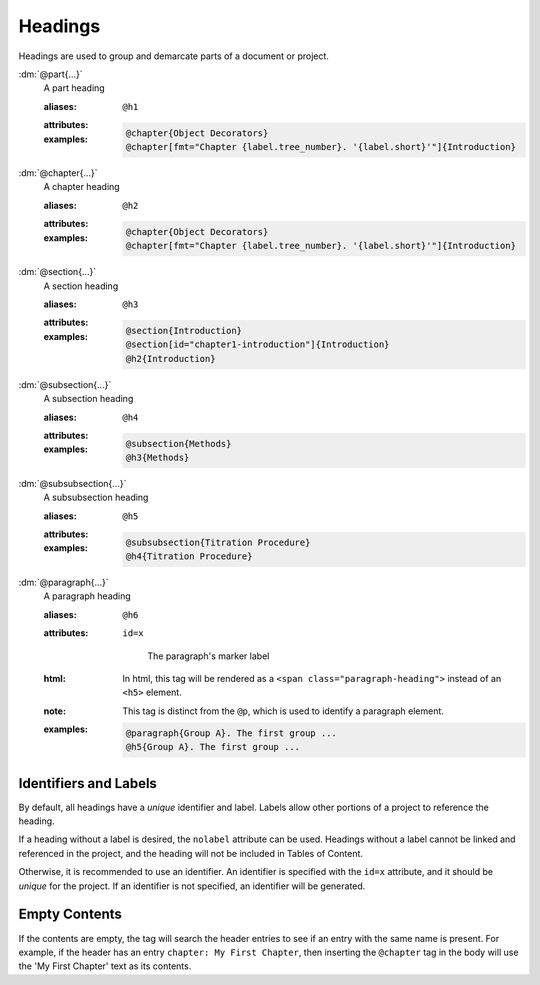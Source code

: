 .. role:: dm(code)
   :language: dm

Headings
========

Headings are used to group and demarcate parts of a document or project.

.. rst-class:: dl-parameter


:dm:`@part{...}`
    A part heading

    .. index::
        single: tags; @part
        single: tags; @h1

    :aliases: ``@h1``

    :attributes:

        .. include:: header_attributes.rst

    :examples:

        .. code-block:: dm

           @chapter{Object Decorators}
           @chapter[fmt="Chapter {label.tree_number}. '{label.short}'"]{Introduction}


:dm:`@chapter{...}`
    A chapter heading

    .. index::
        single: tags; @chapter
        single: tags; @h2

    :aliases: ``@h2``
              
    :attributes:

        .. include:: header_attributes.rst

    :examples:

        .. code-block:: dm
          
           @chapter{Object Decorators}
           @chapter[fmt="Chapter {label.tree_number}. '{label.short}'"]{Introduction}


:dm:`@section{...}`
    A section heading

    .. index::
        single: tags; @section
        single: tags; @h3

    :aliases: ``@h3``

    :attributes:

        .. include:: header_attributes.rst
       
    :examples:

       .. code-block:: dm
          
          @section{Introduction}
          @section[id="chapter1-introduction"]{Introduction}
          @h2{Introduction}

:dm:`@subsection{...}`
    A subsection heading

    .. index::
        single: tags; @subsection
        single: tags; @h4

    :aliases: ``@h4``

    :attributes:

        .. include:: header_attributes.rst
       
    :examples:

       .. code-block:: dm

          @subsection{Methods}
          @h3{Methods}

:dm:`@subsubsection{...}`
    A subsubsection heading

    .. index::
        single: tags; @subsubsection
        single: tags; @h5

    :aliases: ``@h5``
              
    :attributes:

        .. include:: header_attributes.rst
       
    :examples:

       .. code-block:: dm

          @subsubsection{Titration Procedure}
          @h4{Titration Procedure}

:dm:`@paragraph{...}`
    A paragraph heading

    .. index::
        single: tags; @paragraph
        single: tags; @h6

    :aliases: ``@h6``
              
    :attributes:

       ``id=x``

           The paragraph's marker label

    :html: In html, this tag will be rendered as a
           ``<span class="paragraph-heading">`` instead of an ``<h5>`` element.

    :note: This tag is distinct from the ``@p``, which is used to identify a
           paragraph element.

    :examples:

       .. code-block:: dm

          @paragraph{Group A}. The first group ...
          @h5{Group A}. The first group ...


Identifiers and Labels
----------------------

By default, all headings have a *unique* identifier and label. Labels allow
other portions of a project to reference the heading.

If a heading without a label is desired, the ``nolabel`` attribute can be used.
Headings without a label cannot be linked and referenced in the project, and
the heading will not be included in Tables of Content.

Otherwise, it is recommended to use an identifier. An identifier is specified
with the ``id=x`` attribute, and it should be *unique* for the project. If an
identifier is not specified, an identifier will be generated.

Empty Contents
--------------
If the contents are empty, the tag will search the header entries to
see if an entry with the same name is present. For example, if
the header has an entry ``chapter: My First Chapter``, then inserting
the ``@chapter`` tag in the body will use the 'My First Chapter' text
as its contents.